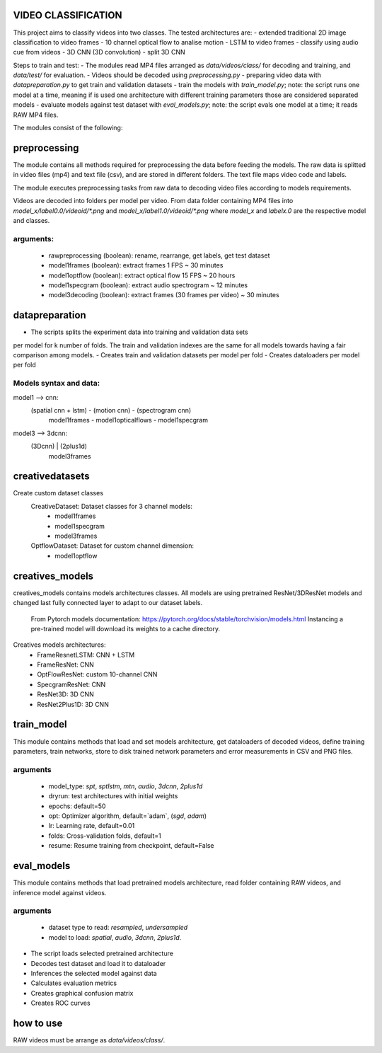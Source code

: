 VIDEO CLASSIFICATION
====================

This project aims to classify videos into two classes.
The tested architectures are:
- extended traditional 2D image classification to video frames
- 10 channel optical flow to analise motion
- LSTM to video frames
- classify using audio cue from videos
- 3D CNN (3D convolution)
- split 3D CNN

Steps to train and test:
- The modules read MP4 files arranged as `data/videos/class/` for decoding and training, and `data/test/` for evaluation.
- Videos should be decoded using `preprocessing.py`
- preparing video data with `datapreparation.py` to get train and validation datasets
- train the models with `train_model.py`; note: the script runs one model at a time, meaning if is used one architecture with different training parameters those are considered separated models
- evaluate models against test dataset with `eval_models.py`; note: the script evals one model at a time; it reads RAW MP4 files.

The modules consist of the following:

preprocessing
=============
The module contains all methods required for preprocessing the data before feeding
the models.
The raw data is splitted in video files (mp4) and text file (csv), and are stored in
different folders.
The text file maps video code and labels.

The module executes preprocessing tasks from raw data to decoding video files according
to models requirements.

Videos are decoded into folders per model per video.
From data folder containing MP4 files into `model_x/label0.0/videoid/*.png` and 
`model_x/label1.0/videoid/*.png` where `model_x` and `labelx.0` are the respective model and classes.


arguments:
---------
    - rawpreprocessing (boolean): rename, rearrange, get labels, get test dataset
    - model1frames (boolean): extract frames 1 FPS ~ 30 minutes
    - model1optflow (boolean): extract optical flow 15 FPS ~ 20 hours
    - model1specgram (boolean): extract audio spectrogram ~ 12 minutes
    - model3decoding (boolean): extract frames (30 frames per video) ~ 30 minutes

datapreparation
===============
- The scripts splits the experiment data into training and validation data sets
per model for k number of folds.
The train and validation indexes are the same for all models towards having a
fair comparison among models.
- Creates train and validation datasets per model per fold
- Creates dataloaders per model per fold

Models syntax and data:
----------------------
model1 --> cnn:
    (spatial cnn + lstm)   -     (motion cnn)     -  (spectrogram cnn)
        model1frames       -  model1opticalflows  -   model1specgram

model3 --> 3dcnn:
    (3Dcnn) | (2plus1d)
       model3frames

creativedatasets
================
Create custom dataset classes
    CreativeDataset: Dataset classes for 3 channel models:
        - model1frames
        - model1specgram
        - model3frames
    OptflowDataset: Dataset for custom channel dimension:
        - model1optflow

creatives_models
================
creatives_models contains models architectures classes.
All models are using pretrained ResNet/3DResNet models and changed last fully
connected layer to adapt to our dataset labels.
    From Pytorch models documentation:
    https://pytorch.org/docs/stable/torchvision/models.html
    Instancing a pre-trained model will download its weights to a cache directory.

Creatives models architectures:
    - FrameResnetLSTM: CNN + LSTM
    - FrameResNet: CNN
    - OptFlowResNet: custom 10-channel CNN
    - SpecgramResNet: CNN
    - ResNet3D: 3D CNN
    - ResNet2Plus1D: 3D CNN

train_model
===========

This module contains methods that load and set models architecture,
get dataloaders of decoded videos, define training parameters,
train networks, store to disk trained network parameters 
and error measurements in CSV and PNG files.

arguments
---------
    - model_type: `spt`, `sptlstm`, `mtn`, `audio`, `3dcnn`, `2plus1d`
    - dryrun: test architectures with initial weights
    - epochs: default=50
    - opt: Optimizer algorithm, default=`adam`, (`sgd`, `adam`)
    - lr: Learning rate, default=0.01
    - folds: Cross-validation folds, default=1
    - resume: Resume training from checkpoint, default=False

eval_models
===========
This module contains methods that load pretrained models architecture,
read folder containing RAW videos, and inference model against videos.

arguments
---------
    - dataset type to read: `resampled`, `undersampled`
    - model to load: `spatial`, `audio`, `3dcnn`, `2plus1d`.

- The script loads selected pretrained architecture
- Decodes test dataset and load it to dataloader
- Inferences the selected model against data
- Calculates evaluation metrics
- Creates graphical confusion matrix
- Creates ROC curves


how to use
==========
RAW videos must be arrange as `data/videos/class/`.
